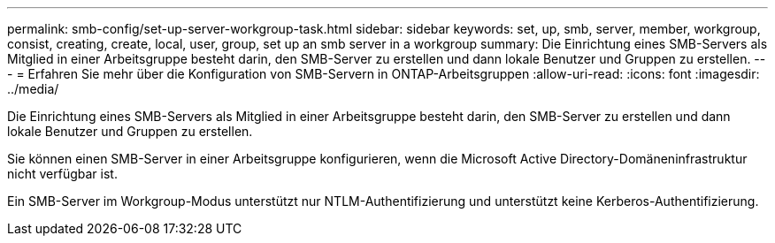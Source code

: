 ---
permalink: smb-config/set-up-server-workgroup-task.html 
sidebar: sidebar 
keywords: set, up, smb, server, member, workgroup, consist, creating, create, local, user, group, set up an smb server in a workgroup 
summary: Die Einrichtung eines SMB-Servers als Mitglied in einer Arbeitsgruppe besteht darin, den SMB-Server zu erstellen und dann lokale Benutzer und Gruppen zu erstellen. 
---
= Erfahren Sie mehr über die Konfiguration von SMB-Servern in ONTAP-Arbeitsgruppen
:allow-uri-read: 
:icons: font
:imagesdir: ../media/


[role="lead"]
Die Einrichtung eines SMB-Servers als Mitglied in einer Arbeitsgruppe besteht darin, den SMB-Server zu erstellen und dann lokale Benutzer und Gruppen zu erstellen.

Sie können einen SMB-Server in einer Arbeitsgruppe konfigurieren, wenn die Microsoft Active Directory-Domäneninfrastruktur nicht verfügbar ist.

Ein SMB-Server im Workgroup-Modus unterstützt nur NTLM-Authentifizierung und unterstützt keine Kerberos-Authentifizierung.
